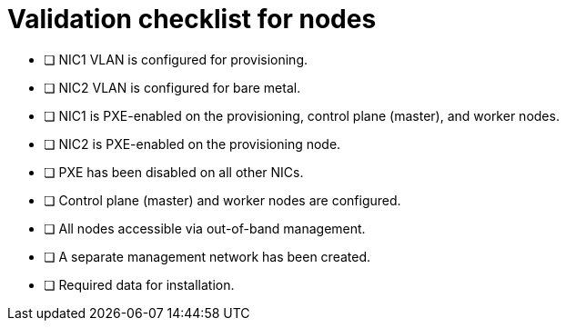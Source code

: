// Module included in the following assemblies:
//
// * installing/installing_bare_metal_ipi/ipi-install-prerequisites.adoc


[id="validation-checklist-for-nodes{context}"]
= Validation checklist for nodes

* [ ] NIC1 VLAN is configured for provisioning.
* [ ] NIC2 VLAN is configured for bare metal.
* [ ] NIC1 is PXE-enabled on the provisioning, control plane (master), and worker nodes.
* [ ] NIC2 is PXE-enabled on the provisioning node.
* [ ] PXE has been disabled on all other NICs.
* [ ] Control plane (master) and worker nodes are configured.
* [ ] All nodes accessible via out-of-band management.
* [ ] A separate management network has been created.
* [ ] Required data for installation.
